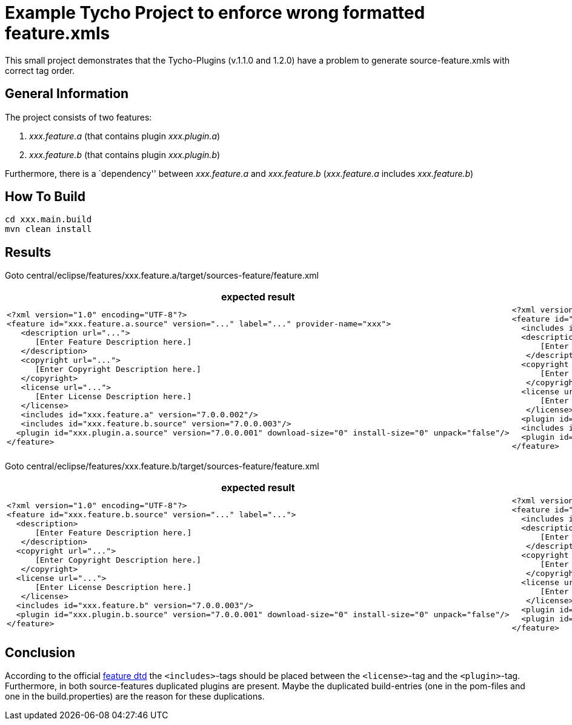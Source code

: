 = Example Tycho Project to enforce wrong formatted feature.xmls

This small project demonstrates that the Tycho-Plugins (v.1.1.0 and 1.2.0) have a problem to generate source-feature.xmls with correct tag order.

== General Information
The project consists of two features:

. _xxx.feature.a_ (that contains plugin _xxx.plugin.a_)
. _xxx.feature.b_ (that contains plugin _xxx.plugin.b_)

Furthermore, there is a `dependency'' between _xxx.feature.a_ and _xxx.feature.b_ (_xxx.feature.a_ includes _xxx.feature.b_)

== How To Build
[source,bash]
cd xxx.main.build
mvn clean install

== Results
Goto central/eclipse/features/xxx.feature.a/target/sources-feature/feature.xml

[cols="25%a,25%a", options="header"]
|===

| expected result | actual result
|
[source,xml]
<?xml version="1.0" encoding="UTF-8"?>
<feature id="xxx.feature.a.source" version="..." label="..." provider-name="xxx">
   <description url="...">
      [Enter Feature Description here.]
   </description>
   <copyright url="...">
      [Enter Copyright Description here.]
   </copyright>
   <license url="...">
      [Enter License Description here.]
   </license> 
   <includes id="xxx.feature.a" version="7.0.0.002"/>
   <includes id="xxx.feature.b.source" version="7.0.0.003"/>  
  <plugin id="xxx.plugin.a.source" version="7.0.0.001" download-size="0" install-size="0" unpack="false"/>
</feature>
|
[source,xml]
<?xml version="1.0" encoding="UTF-8"?>
<feature id="xxx.feature.a.source" version="7.0.0.002" label="xxx.feature.a Developer Resources" provider-name="xxx">
  <includes id="xxx.feature.a" version="7.0.0.002"/>
  <description url="http://www.example.com/description">
      [Enter Feature Description here.]
   </description>
  <copyright url="http://www.example.com/copyright">
      [Enter Copyright Description here.]
   </copyright>
  <license url="http://www.example.com/license">
      [Enter License Description here.]
   </license>
  <plugin id="xxx.plugin.a.source" version="7.0.0.001" download-size="0" install-size="0" unpack="false"/>
  <includes id="xxx.feature.b.source" version="7.0.0.003"/>
  <plugin id="xxx.plugin.a.source" version="7.0.0.001" download-size="0" install-size="0" unpack="false"/>
</feature>
|===

Goto central/eclipse/features/xxx.feature.b/target/sources-feature/feature.xml

[cols="50%a,50%a", options="header"]
|===

| expected result | actual result
|
[source,xml]
<?xml version="1.0" encoding="UTF-8"?>
<feature id="xxx.feature.b.source" version="..." label="...">  
  <description>
      [Enter Feature Description here.]
   </description>
  <copyright url="...">
      [Enter Copyright Description here.]
   </copyright>
  <license url="...">
      [Enter License Description here.]
   </license>
  <includes id="xxx.feature.b" version="7.0.0.003"/>
  <plugin id="xxx.plugin.b.source" version="7.0.0.001" download-size="0" install-size="0" unpack="false"/>
</feature>
|
[source,xml]
<?xml version="1.0" encoding="UTF-8"?>
<feature id="xxx.feature.b.source" version="7.0.0.003" label="xxx.feature.b Developer Resources">
  <includes id="xxx.feature.b" version="7.0.0.003"/>
  <description>
      [Enter Feature Description here.]
   </description>
  <copyright url="http://www.example.com/copyright">
      [Enter Copyright Description here.]
   </copyright>
  <license url="http://www.example.com/license">
      [Enter License Description here.]
   </license>
  <plugin id="xxx.plugin.b.source" version="7.0.0.001" download-size="0" install-size="0" unpack="false"/>
  <plugin id="xxx.plugin.b.source" version="7.0.0.001" download-size="0" install-size="0" unpack="false"/>
</feature>
|===

== Conclusion
According to the official http://help.eclipse.org/photon/index.jsp?topic=%2Forg.eclipse.platform.doc.isv%2Freference%2Fmisc%2Ffeature_manifest.html[feature dtd] the `<includes>`-tags should be placed between the `<license>`-tag and the `<plugin>`-tag.
Furthermore, in both source-features duplicated plugins are present. Maybe the duplicated build-entries (one in the pom-files and one in the build.properties) are the reason for these duplications.
